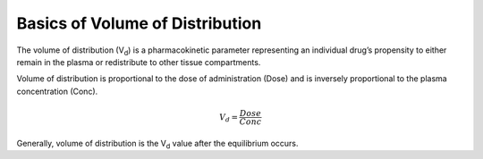 Basics of Volume of Distribution
********************************

The volume of distribution (V\ :sub:`d`\) is a pharmacokinetic parameter representing an individual drug’s propensity to either remain in the plasma or redistribute to other tissue compartments.

Volume of distribution is proportional to the dose of administration (Dose) and is inversely proportional to the plasma concentration (Conc).

.. math::
    V_d = \frac{Dose}{Conc}

Generally, volume of distribution is the V\ :sub:`d` \ value after the equilibrium occurs.